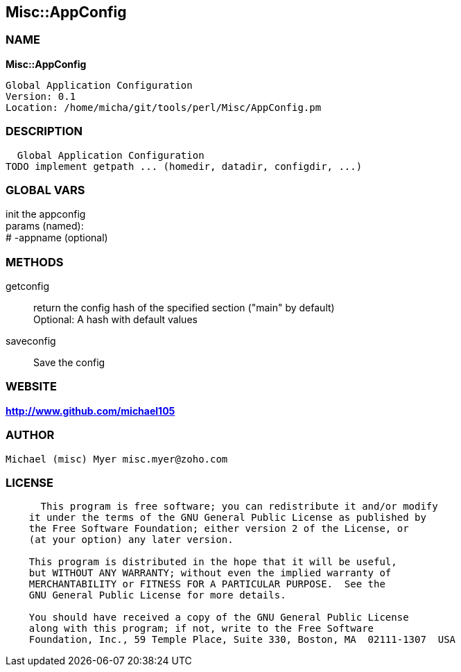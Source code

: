 
:hardbreaks:

== Misc::AppConfig 

=== NAME

*Misc::AppConfig* 

  Global Application Configuration
  Version: 0.1 
  Location: /home/micha/git/tools/perl/Misc/AppConfig.pm


=== DESCRIPTION

  Global Application Configuration
TODO implement getpath ... (homedir, datadir, configdir, ...)


=== GLOBAL VARS
   
init the appconfig
params (named):
# -appname (optional)
  
=== METHODS

getconfig::
   
return the config hash of the specified section ("main" by default)
Optional: A hash with default values


saveconfig::
   
Save the config




=== WEBSITE

*http://www.github.com/michael105*

=== AUTHOR
  Michael (misc) Myer misc.myer@zoho.com

=== LICENSE

```
  
      This program is free software; you can redistribute it and/or modify
    it under the terms of the GNU General Public License as published by
    the Free Software Foundation; either version 2 of the License, or
    (at your option) any later version.

    This program is distributed in the hope that it will be useful,
    but WITHOUT ANY WARRANTY; without even the implied warranty of
    MERCHANTABILITY or FITNESS FOR A PARTICULAR PURPOSE.  See the
    GNU General Public License for more details.

    You should have received a copy of the GNU General Public License
    along with this program; if not, write to the Free Software
    Foundation, Inc., 59 Temple Place, Suite 330, Boston, MA  02111-1307  USA

  

  
```


